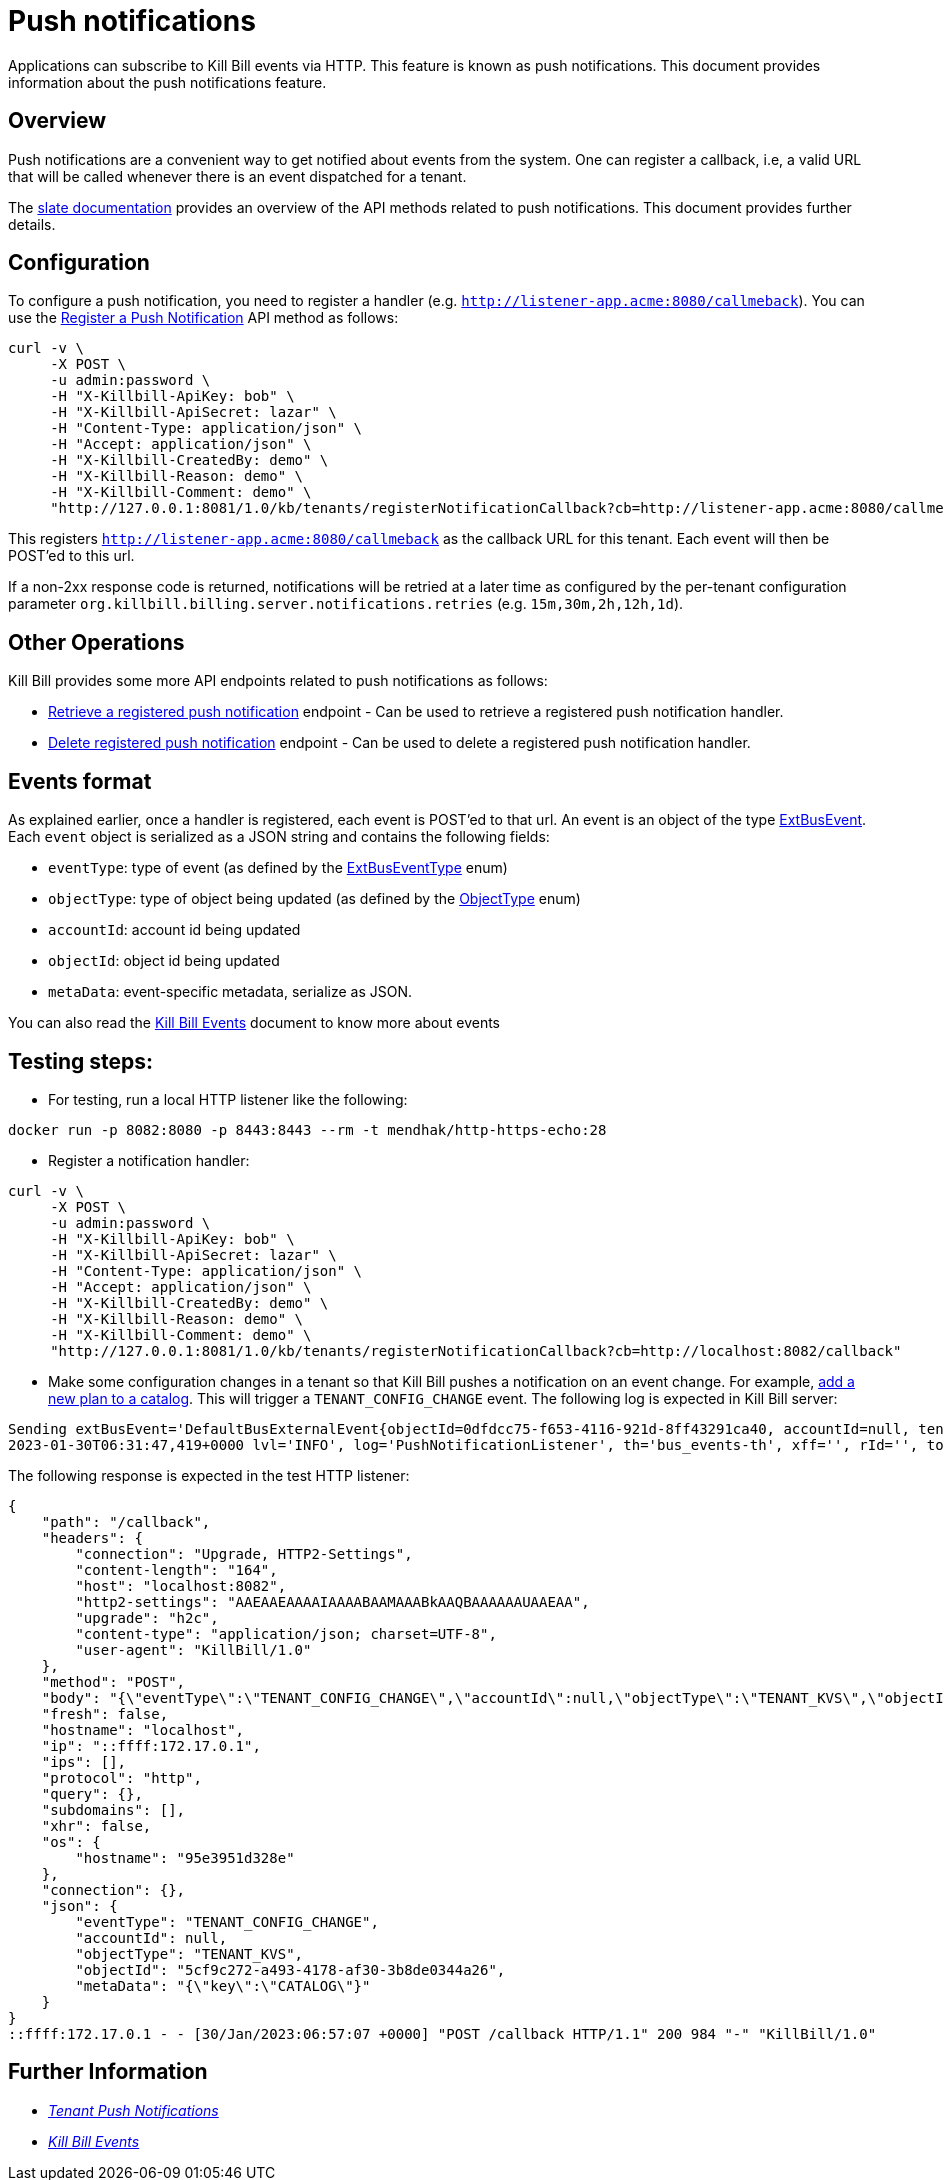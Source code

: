 = Push notifications

Applications can subscribe to Kill Bill events via HTTP. This feature is known as push notifications. This document provides information about the push notifications feature.

== Overview

Push notifications are a convenient way to get notified about events from the system. One can register a callback, i.e, a valid URL that will be called whenever there is an event dispatched for a tenant. 

The https://killbill.github.io/slate/#tenant-push-notifications[slate documentation] provides an overview of the API methods related to push notifications. This document provides further details.

== Configuration

To configure a push notification, you need to register a handler (e.g. `http://listener-app.acme:8080/callmeback`). You can use the https://killbill.github.io/slate/#tenant-register-a-push-notification[Register a Push Notification] API method as follows:

[source,bash]
----
curl -v \
     -X POST \
     -u admin:password \
     -H "X-Killbill-ApiKey: bob" \
     -H "X-Killbill-ApiSecret: lazar" \
     -H "Content-Type: application/json" \
     -H "Accept: application/json" \
     -H "X-Killbill-CreatedBy: demo" \
     -H "X-Killbill-Reason: demo" \
     -H "X-Killbill-Comment: demo" \
     "http://127.0.0.1:8081/1.0/kb/tenants/registerNotificationCallback?cb=http://listener-app.acme:8080/callmeback"
----

This registers `http://listener-app.acme:8080/callmeback` as the callback URL for this tenant. Each event will then be POST'ed to this url. 

If a non-2xx response code is returned, notifications will be retried at a later time as configured by the per-tenant configuration parameter `org.killbill.billing.server.notifications.retries` (e.g. `15m,30m,2h,12h,1d`).

== Other Operations

Kill Bill provides some more API endpoints related to push notifications as follows:

* https://killbill.github.io/slate/#tenant-retrieve-a-registered-push-notification[Retrieve a registered push notification] endpoint - Can be used to retrieve a registered push notification handler.

* https://killbill.github.io/slate/#tenant-delete-a-registered-push-notification[Delete registered push notification] endpoint - Can be used to delete a registered push notification handler.

== Events format

As explained earlier, once a handler is registered, each event is POST'ed to that url. An event is an object of the type https://github.com/killbill/killbill-plugin-api/blob/d9eca5af0e37541069b1c608f95e100dbe13b301/notification/src/main/java/org/killbill/billing/notification/plugin/api/ExtBusEvent.java[ExtBusEvent]. Each `event` object is serialized as a JSON string and contains the following fields:

* `eventType`: type of event (as defined by the https://github.com/killbill/killbill-plugin-api/blob/d9eca5af0e37541069b1c608f95e100dbe13b301/notification/src/main/java/org/killbill/billing/notification/plugin/api/ExtBusEventType.java[ExtBusEventType] enum)
* `objectType`: type of object being updated (as defined by the https://github.com/killbill/killbill-api/blob/master/src/main/java/org/killbill/billing/ObjectType.java[ObjectType] enum)
* `accountId`: account id being updated
* `objectId`: object id being updated
* `metaData`: event-specific metadata, serialize as JSON.

You can also read the https://docs.killbill.io/latest/kill_bill_events.html[Kill Bill Events] document to know more about events 

== Testing steps:

* For testing, run a local HTTP listener like the following:

`docker run -p 8082:8080 -p 8443:8443 --rm -t mendhak/http-https-echo:28`

* Register a notification handler:
[source,bash]
----
curl -v \
     -X POST \
     -u admin:password \
     -H "X-Killbill-ApiKey: bob" \
     -H "X-Killbill-ApiSecret: lazar" \
     -H "Content-Type: application/json" \
     -H "Accept: application/json" \
     -H "X-Killbill-CreatedBy: demo" \
     -H "X-Killbill-Reason: demo" \
     -H "X-Killbill-Comment: demo" \
     "http://127.0.0.1:8081/1.0/kb/tenants/registerNotificationCallback?cb=http://localhost:8082/callback"
----

 * Make some configuration changes in a tenant so that Kill Bill pushes a notification on an event change. For example, https://docs.killbill.io/latest/quick_start_with_kaui.html#step2[add a new plan to a catalog].
This will trigger a `TENANT_CONFIG_CHANGE` event. The following log is expected in Kill Bill server:
[source,bash]
----
Sending extBusEvent='DefaultBusExternalEvent{objectId=0dfdcc75-f653-4116-921d-8ff43291ca40, accountId=null, tenantId=8e5256e2-e2cd-4ff0-a465-55bf20ebda16, objectType=TENANT_KVS, eventType=TENANT_CONFIG_CHANGE}' from busEvent='DefaultTenantConfigChangeInternalEvent{id=0dfdcc75-f653-4116-921d-8ff43291ca40, key='PUSH_NOTIFICATION_CB'}'
2023-01-30T06:31:47,419+0000 lvl='INFO', log='PushNotificationListener', th='bus_events-th', xff='', rId='', tok='9d102dc3-abf8-48e7-a6a6-748c5b4ab118', aRId='', tRId='1', Sending push notification url='http://localhost:8082/callback', body='{"eventType":"TENANT_CONFIG_CHANGE","accountId":null,"objectType":"TENANT_KVS","objectId":"0dfdcc75-f653-4116-921d-8ff43291ca40","metaData":"{\"key\":\"PUSH_NOTIFICATION_CB\"}"}', attemptRetryNumber='*'
----

The following response is expected in the test HTTP listener:
[source,bash]
----
{
    "path": "/callback",
    "headers": {
        "connection": "Upgrade, HTTP2-Settings",
        "content-length": "164",
        "host": "localhost:8082",
        "http2-settings": "AAEAAEAAAAIAAAABAAMAAABkAAQBAAAAAAUAAEAA",
        "upgrade": "h2c",
        "content-type": "application/json; charset=UTF-8",
        "user-agent": "KillBill/1.0"
    },
    "method": "POST",
    "body": "{\"eventType\":\"TENANT_CONFIG_CHANGE\",\"accountId\":null,\"objectType\":\"TENANT_KVS\",\"objectId\":\"5cf9c272-a493-4178-af30-3b8de0344a26\",\"metaData\":\"{\\\"key\\\":\\\"CATALOG\\\"}\"}",
    "fresh": false,
    "hostname": "localhost",
    "ip": "::ffff:172.17.0.1",
    "ips": [],
    "protocol": "http",
    "query": {},
    "subdomains": [],
    "xhr": false,
    "os": {
        "hostname": "95e3951d328e"
    },
    "connection": {},
    "json": {
        "eventType": "TENANT_CONFIG_CHANGE",
        "accountId": null,
        "objectType": "TENANT_KVS",
        "objectId": "5cf9c272-a493-4178-af30-3b8de0344a26",
        "metaData": "{\"key\":\"CATALOG\"}"
    }
}
::ffff:172.17.0.1 - - [30/Jan/2023:06:57:07 +0000] "POST /callback HTTP/1.1" 200 984 "-" "KillBill/1.0"
----

== Further Information

* https://killbill.github.io/slate/#tenant-push-notifications[_Tenant Push Notifications_]

* https://docs.killbill.io/latest/kill_bill_events.html[_Kill Bill Events_]

